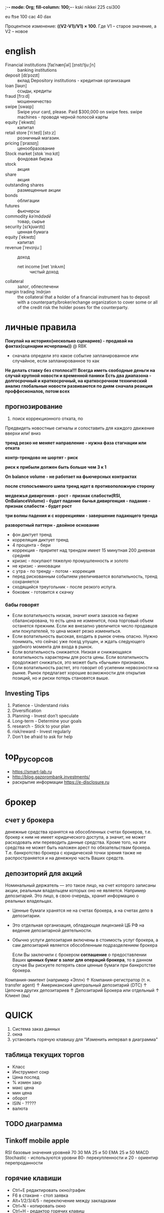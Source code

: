 ;-*- mode: Org; fill-column: 100;-*-
kski
nikkei 225
csi300

eu
ftse 100
cac 40
dax

Процентное изменение: *((V2-V1)/V1) × 100*. Где V1 – старое значение, а V2 – новое
* english
- Financial institutions [faɪˈnænʃəl] [ɪnstɪˈtjuːʃn] :: banking institutions
- deposit [dɪˈpɔzɪt] :: вклад Depository institutions - кредитная организация
- loan [ləʊn] :: ссыды, кредиты
- fraud  [frɔːd] :: мошенничество
- swipe [swaɪp] :: Swipe your card, please. Paid $300,000 on swipe fees. swipe machines - проводя черной полосой карты
- equity [ˈekwɪtɪ] :: капитал
- retail store [ˈriːteɪl] [stɔːz] :: розничный магазин.
- pricing [ˈpraɪsɪŋ] :: ценообразование
- Stock market  [stɒk ˈmɑːkɪt] :: фондовая биржа
- stock :: акция
- share :: акция
- outstanding shares :: размещенные акции
- bonds :: облигации
- futures :: фьючерсы
- commodity  /kəˈmädədē/ :: товар, сырье
- security  [sɪˈkjʊərɪtɪ] :: ценная бумага
- equity  [ˈekwɪtɪ] :: капитал
- revenue [ˈrevɪnjuː] :: доход
  - net income [net ˈɪnkʌm] :: чистый доход
- collateral :: залог, обпеспечени
- margin trading /ˈmärjən/ :: the collateral that a holder of a financial instrument has to deposit
 with a counterparty/broker/echange organization to cover some or all of the credit risk the holder
 poses for the counterparty.
* личные правила
*Покупай на историях(несколько сценариев) - продавай на фактах(сценарии исчерпаны))* @ RBK
 - сначала определи это какое событие запланированное или случайное, если запланированное то как
*Не делать ставку без стоплоса!!!*
*Всегда иметь свободные деньги на случай крупной новости и временной паники*
*Есть два диапазона - долгосрочный и краткосрочный, на краткосрочном технический анализ*
*глобальные новости развиваются по дням*
*сначала реакция проффесионалов, потом всех*

** прогнозирование
 1) поиск коррекционного отката, по

 Предвидеть новостные сигналы и сопоставить для каждого движение вверхи или! вниз

 *тренд резко не меняет направление - нужна фаза стагнации или отката*

 *контр-трендово не шортят - риск*

 *риск к прибыли должен быть больше чем 3 к 1*

 *On balance volume - не работает на фьючерсных контрактах*

 *после стопосъемного шипа тренд идет в противоположную сторону*

 *медвежья дивиргения - рост - признак слабости(RSI, OnBalanceVolume) - будет падение*
 *бычья дивиргенция - падание - признак слабости - будет рост*

 *три волны падения и с коррекциями - завершение падающего тренда*

 *разворотный паттерн - двойное основание*

 - фон диктует тренд
 - корреляция диктует тренд
 - 4 процента - бери
 - коррекция - приритет над трендом имеет 15 минутная 200 дневная средняя
 - кризис - покупают тяжелую промушленность и золото
 - не кризис - инновации
 - с утра - по тренду - потом - коррекция
 - перед рискованным событием увеличивается волатильность, тренд сохраняется
 - сходящийся треугольник - после резкого испуга.
 - боковик - готовится к скачку

*** бабы говорят
 - Если волатильность низкая, значит книга заказов на бирже сбалансирована, то есть цена не изменится, пока
   торговый объем останется прежним. Если же внезапно увеличится число продавцов или покупателей, то цена может
   резко измениться.
 - Если волатильность высокая, входить в рынок очень опасно. Нужно понимать, что сейчас уже поезд упущен, и
   ждать следующего удобного момента для входа в рынок.
 - Если волатильность снижается. Низкая и снижающаяся волатильность характерны для роста цены. Если
   волатильность продолжает снижаться, это может быть «бычьим» признаком.
 - Если волатильность растет, это говорит об усилении нервозности на рынке. Рынок предлагает хорошие
   возможности для открытия позиций, но и риски потерь становятся выше.

** Investing Tips
1) Patience - Understand risks
2) Diversification
3) Planning - Invest don’t speculate
4) Long-term - Determine your goals
5) research - Stick to your plan
6) risk/reward - Invest regularly
7) Don't be afraid to ask for help
* top_русорсов
- https://smart-lab.ru
- http://blog.gazprombank.investments/
- раскрытие информации https://e-disclosure.ru
* брокер
** счет у брокера
денежные средства хранятся на обособленных счетах брокеров, т.е. брокер к ним не имеет юридического
доступа, а значит, не может расходовать или переводить данные средства. Кроме того, на эти средства
не может быть наложен арест по обязательствам брокера. Т.е. банкротство брокера с юридической точки
зрения также не распространяется и на денежную часть Ваших средств.
** депозиторий для акций
Номинальный держатель — это такое лицо, на счет которого записаны акции, реальным владельцем которых
оно не является. Например депозитарий. Это лицо, в свою очередь, хранит информацию о реальных
владельцах.
- Ценные бумаги хранятся не на счетах брокера, а на счетах депо в депозитарии.
- Это отдельная организация, обладающая лицензией ЦБ РФ на ведение депозитарной деятельности.
- Обычно услуги депозитария включены в стоимость услуг брокера, а сам депозитарий является
  обособленным подразделением брокера

 Если Вы заключили с брокером *соглашение* о предоставлении Ваших *ценных бумаг в залог для операций
  брокера*, то в данном случае Вы рискуете потерять свои ценные бумаги при банкротстве брокера.

Компания-эмитент
(например «Эпл»)
↑
Компания-регистратор
(т. н. transfer agent)
↑
Американский центральный депозитарий
(DTC)
↑
Цепочка других депозитариев
↑
Депозитарий Брокера или отдельный
↑
Клиент
(вы)

* QUICK
1) Система заказ данных
2) окна
3) установить горячую клавишу для "Изменить интервал в диаграмма"
** таблица текущих торгов
- Класс
- Инструмент сокр
- Цена послед
- % измен закр
- макс цена
- мин цена
- оборот
- ISIN - ?????
- валюта
** TODO диаграмма
** Tinkoff mobile apple
RSI базовые значения уровней 70 30
MA 25 и 50
EMA 25 и 50
MACD
Stochastic - используются уровни 80- перекупленности и 20 - ориентир перепроданности

** горячие клавиши
- Ctrl+E редактировать окно/график
- F6 в стакане - стоп заявка
- Alt+1/2/3/4/5 - переключение между закладками
- Ctrl+N - копировать окно
- Ctrl+H - редактор горячих клавиш
** заявки
 *stop-limit*
 - Sell - если слишком сильно упадет ПРОДАЕМ
   - проскальзывание - цену продажи выставляем МЕНЬШЕ предела, чтобы успеть найти покупателей
 - Buy - если ожидаем пробой вверх ПОКУПАЕМ
   - проскальзывание - цену покупки выставляем БОЛЬШЕ предела, чтобы успеть найти продавцов

 *take-profit* -
 - Sell - если достаточно выросла ПРОДАЕМ (lot 10 - в одном лоте 10 акций)
   - offset from max - маленькие падения в низ в течении которого заявка не будет активироваться
     - слишком маленькое - продажа сразу на первой волне (2 копеек)
     - слишком большое - слишком сильно упадет после большого скачка и будет продана по меньшей цене (3копеек)
   - protective spread - отступ вниз по которой активированная заявка попадет в рынок (как проскальзывание)
 - Buy - для short

 *стоп-лосс*
 - ниже нижнего price-channel
 - особенно важны при покупке выше средней-200-дневной
 - в кризис стоп-лоссы смитаются волатильностью
* участники
доля биржевых операций профучастников
- 77% - фондовом рынке
- 83% - рынке репо
- 53% - валютном рынке


Вообще
- Высокочастотные роботы (HFT)
- Скальперы - внутри дня
  - на лучший бид и  потом сразу на лучший аском
  - отскок от крупного офферта
  - после разъедания крупного офферта будет резкое движение в его сторону от стоп-лосов
- *Маркетмейкеры и торговые алгоритмы* Маркетмейкеры - продают кода покупают и покупают когда
  продают - пользуются льготами биржи
- *Частные инвесторы и профессиональные трейдеры*
- *Крупные игроки и инвестиционные фонды*

* новостные каналы
- РБК
- интерфакс - зона справедливых цен
- блумберг
- новости IT госрегулирование https://www.gazeta.ru/tech/government.shtml
- Российская Газета https://rg.ru/tema/ekonomik/
* стибильность банка
https://mainfin.ru/banki/rating?sort=assets_netto
Основные показатели
- Активы нетто, тыс. руб.
- Депозиты физ.лиц, тыс. руб.
- Кредиты физ.лиц, тыс. руб.

Уралсиб https://www.banki.ru/banks/ratings/?BANK_ID=63520
- активы    531 386 135
* теория
- *Фьючерс* (futures contract или англ. futures) - контрактами на покупку или продажу в будущем базового актива
- (Short) *шорт* (сокращенное от английского short selling) – это продажа участником рынка акций или другого
  инвестиционного инструмента, которыми он не владеет
- Лонговать - купить, подождать пока цена понимится
- зона поддержки - нижняя price channel

C 2009 брокерам запрещено допускать шорты по акциям цена которых снизилась больше 3% от стоимости закрытия

Пики торгов -  на открытии и в момент выхода статистики
** Финансовые инструменты
- Рыночные инструменты:
  - биржевые инструменты
    - Московская биржа
    - Биржа СПБ
    - NYSE
    - LSE
  - внебиржевые
    - ФОРЕКС - размер сделок $2 млн.
      - брокер - для крупных клиентов
      - диллер - ларек
    - еврооблигации - есть и на московской бирже
- ПИФы и доверительное управление
- страховые продукты
  - накопительное страхование  НСЖ и снвестиционно ИСЖ
  - unit linked (ULIP) - с иностранной компанией - страховка и инвестиционный фонд


Ценные бумаги
- долговые
  - облигации
  - векселя
  - деньги
  - депозиты
- долевые
  - акции
  - паи

** Япо́нские све́чи
Отражают не только цену, но и её волатильность
- Верхняя и нижняя граница тени отображает максимум и минимум цены за соответствующий период.
- Границы тела отображают цену открытия и закрытия.

** Trading System
https://relaxedtrader.com/trading-system-works-future/

good:
- Lots of samples
- Out of sample testing looks like in sample testing
- Factor in commission and slippage
- System trades a with lower number of shares in volatile markets

Minimum Requirements For A Robust System:
- Minimum 100 trades
- At least 10 years of data
- Statistical significance of 30 ( profit factor * number of samples ^ 0.5 )
- 20% of data used for "out of sample" (OOS) testing
- OOS Profit Factor  / In Sample Profit Factor >= 70%
- Net profit / Max drawdown >= 10
- Profit factor >= 2

System Score = Profit Factor * Number Of Trades ^ ( 0.5 )  * ( Net Profit / Max Drawdown ) * ( Out Of Sample Profit Factor / In Sample Profit Factor )


*Profit factor* = (gross winning trades) / (gross losing trades) or = (Win rate x average win) / (Loss rate x average loss)

Main trading systems:
- *Mean Reversion* - следим за средней показывающй тренд и когда она меняет направление на определенное
  значение - покупаем или продаем. - does not work with a trend following market
- *trend following* - следуем по тренду не отклоняясь

The only real Holy Grail in trading is the use of multiple systems trading different asset classes.
** books - спекулятивный трейдинг
- Технический анализ финансовых рынков - Джон Дж. Мэрфи (Азбука технического анализа)
- Чарльз ЛеБо, Дэвид В. Лукас "Компьютерный анализ фьючерсных рынков" (Индикаторный технический
  анализ, без фигур)
- В. Тарп "Трейдинг - ваш путь к финансовой свободе" (универсальная)
- Психология трейдинга. Инструменты и методы принятия решений. Бретт Стинбарджер (психологические
  проблемы)
- Куртис Фейс. Путь Черепах. Из дилетантов в легендарные трейдеры (поучительная история, дух спекулятивного трейдинга)
** https://www.youtube.com/watch?v=wY7DG0wM8j0
- 60% - Психология трейдинга
- 30% - определение размера позиции - risk management, money management
- 10% - развитость системы - точка входа и выхода

Неудачи - игнорирование 60 30 и не имеют системы

Торговая система - это набор правил - алгоритм действия трейдера в рыночных ситуациях
- момент открытия закрытия позиции
- размер открываемой позиции

Торговая система - условная система отсчета, система координат *относительно которой* трейдер 1)
определяет ситуацию 2) принимает решение

Торговая система выстраенная на основе:
- технического анализа - спекулятивная (пример Ричард Деннис)
- фундаментального анализа - инвестиционная (пример Уорен Баффет)

Создание торговой системы:
1) выбор стратегии
2) подбор команлы тех индикаторов под стратегию. Каждый выполняет свою роль. Все - как единое целое.

** Пример торговой системы “Обзор рынка РФ” с Рустемом Ибрагимовым.
- годовая доходность ~50%
- максимальная просадка по счету 30% ниже 20% не опускался
- 60% сделок убыточно. 40% прибыльные - не количество а качество - выжать максимальную прибыль из сделки
- дисциплина - не каждый месяц или даже год

находим точку входа, берем точку выхода по скользящей средней или где видим и ждем, ставим стоп лос - период от недели до полугода
- не более 6% от капитала
** стакан
- биржевой стакан - дает нам информацию о лимитных заявках на рынке
- лента обезличенных сделок — о том, на какие объемы были заключены сделки по различным ценам.
** девольвация рубля
- Фьючерс "доллар/рубль" или Si
- ETF на еврооблигации российских корпоративных эмитентов (FXRU)
** CAPM Модель оценки финансовых активов (Capital Assets Pricing Model)
модель, описывающая связь ожидаемой доходности портфеля ценных бумаг со степенью его риска.

Согласно САРМ, инвесторы вознаграждаются за рыночный риск, но их нерыночный риск не
компенсируется. Модель САРМ является основой современной теории цен на финансовых рынках.
** Дивидендная отсечка - как причина падения цены (дивидендный гэп)

с утра 2 октября 2020 Сбербанк 8% обвал. пик - 10:00
- Последний день покупки - 1 окт 2020
- Дата закрытия реестра - 5 окт 2020

Дивиденды обычно указываются в рублях на одну акцию. Иногда в Доля дивидендов от чистой прибыли (по
МСФО).

дивиденды должны заплатить в течение 25 рабочих дней с даты фиксации реестра.

Информация о дивидендах:
- карточка эмитента на мос бирже https://www.moex.com/ru/listing/emidocs.aspx?id=1399
- На сайте центра обязательного раскрытия корпоративной информации. https://www.e-disclosure.ru/portal/company.aspx?id=564
- на офф сайте компании

Размер дивидендов решается на собрании акционеров:
- годовое общее собрание акционеров — ГОСА
- внеочередное общее собрание акционеров — ВОСА

*** пример
13 августа	Заседание совета директоров и публикация протокола с размером дивидендов
19 сентября	ВОСА, акционеры одобрили выплату дивидендов
20 сентября	Опубликована информация о дивидендах — размер и дата фиксации реестра
27 сентября	Последний день, когда можно купить акции, чтобы получить дивиденды (закладываем время на операции на самой бирже и выходные)
1 октября	Дата фиксации под дивиденды
9 октября	Деньги зачислены на брокерский счет
6 ноября	«Норильский никель» завершил выплаты
** Байбэк
- https://bcs-express.ru/buybacks
Байбэк – (от англ. buyback) обратный выкуп эмитентом собственных акций. Это ситуация, когда компания
выкупает акции у действующих акционеров на открытом рынке. По итогам данной процедуры количество
свободно обращающихся бумаг уменьшается, что в свою очередь может приводить к росту стоимости акций

* Инструменты
** облигации
время
- еще какие-то
- среднесрочные - до 5 лет
- долгосрочные более 5 лет

как выбирать
1 кредитный рейтинг
2 обеспечение - в случае банкротсвта
3 дюрация - насколько цента облигация  чувствительна к изменению процентной ставки

как заработать
купон - процент от номинации которая платится держателю
разница в цене
участие в первичном размещении - цена зависит от количечтва участников и эмитента

13 процентов, льгота не менее 3 лет

** ВДО высокодоходные облигации
https://овкладах.рф/obligatsii/vysokodohodnye/
два типа:
- биржевые
- коммерческие высокодоходные облигации.

Отрасли-лидеры по размещению ВДО:
- лизинг
- микрофинансовые организации
- девелопмент

Главная опасность – дефолт. Рыночного риска, как такового, нет
Источник: https://xn--80aaej2ags6d.xn--p1ai/obligatsii/vysokodohodnye/

* Секторы
коды всех акций https://www.moex.com/ru/marketdata/archive/#/engine=stock&market=index&data_type=trades&data_interval=current&data_format=csv&year=2020
- лидеры https://www.finam.ru/analysis/leaders/
- Отрасли https://www.finam.ru/analysis/bundle00008/?mode=0
  - https://www.finam.ru/analysis/bundle00004/?mode=0
** IT
https://investcafe.ru/blogs/64668638/posts/41984
| YNDX |  Яндекс|
| QIWI| QIWΙ|
Яндекс", МТС и "Ростелеком"


- Mail.ru Group (MCX:MAILDR)
- HeadHunter (NASDAQ:HHR)
- Ozon (NASDAQ:OZON)
- Яндекс MCX:YNDX)

    Яндекс – 10,724 млрд долларов
    Mail.ru Group – 5,362 млрд долларов
    AVITO – 3,85 млрд долларов
    Wildberries – 1,2 млрд долларов
    Ozon Group – 694 млн долларов
    HeadHunter – 299 млн долларов
    Ситилинк – 245 млн долларов
    2ГИС – 243 млн долларов
    Lamoda – 226 млн долларов
    ivi.ru – 204 млн долларов
    Aviasales – 196 млн долларов
    Profi.ru – 151 млн долларов
    ОнлайнТрейд.ру – 110 млн долларов
    Skyeng – 109 млн долларов
    1С-Битрикс – 106 млн долларов
    TalentTech – 97 млн долларов
    Циан Групп – 96 млн долларов
    B2B-Center – 95 млн долларов
    Superjob – 93 млн долларов
    YouDo – 88 млн долларов
** Строительство
ГК "Самолет", ГК "ПИК", Группы ЛСР и Группы "Эталон"

- ПАО  Группа ЛСР  ао (LSRG)  - редевелопмента  территории в  Москве, производства  стройматериалов, добычи  и
  переработки нерудных ископаемых, девелопмента и строительства недвижимости
- ПАО Группа Компаний ПИК (PIKK) - строительная компания ( доставка еды)

** металлургия
Золото
- Полюс
- Полиметалл
Ост
- Мечел ао/ ап
- ГМКНорНик - палладий, конкурент ЮАР
- Северсталь - конкурент ЕВРАЗ
- ММК
- НЛМК
- Распадская
- Алроса
- Русал
** нефть и газ
- Лукойл
- Газпром
- Роснефть
- Сургут ао/ап
- Татнефть ао/пр
- Новатек
- Газпромнефть
** Энергетика
- ИнтерРАО
- ФСК ЕЭС
- РусГидро
- Россети ао
- Мосэнерго
- ОГК-2
- Юнипро
- ТГК-1
- МРСК Ур
- Ленэнерго- п
** телекоммуникация
- Ростелеком
- МТС
- Мегафон
- Система
** банки
- Сбербанк
- ВТБ
- Мосбиржа
- Тиньков -TCSG- ТиСиЭс Груп Холдинг ПиЭлСи -  Т+: Акции и ДР
** нефтехимия
- Акрон
- Фосагро
- Уралкалий
- НКНХ ао/ап

разное
- AGRO гдр
- Аэрофлот
- Яндекс
- Дикси
- Детский мир
- Магнит
- ТМК
- Русолово
- ЛСР
- Лента
** фармацевтика
- iФармсинтез - полный цикл создания новых эффективных лекарственных средств
** кибербезопасность
- Positive Technologies MCX: POSI
** лесопромышленный
- Segezha Group - Сегежа Групп (Sgzh)
* Cрочный рынок
- https://www.bloomberg.com/markets/commodities
- https://www.moex.com/ru/derivatives/

Bloomberg Commodity Index
** теория
FORTS(«Фьючерсы и Опционы Российской Торговой Системы», Futures & Options of RTS). Это часть
Московской биржи и позволяет игрокам использовать в качестве рабочих инструментов фьючерсные и
опционные контракты.
** фьючерс
*Покупка фьючерса* - подешевели - убыток (ставка на рост)
- Представим, что вы купили 10 фьючерсов на акции по 5500 рублей и к моменту исполнения контракта акции стоят 5000 рублей.
- При поставочном контракте вы будете обязаны купить 10 акций по 5500 рублей. Вы потратите 55 000
  рублей, и в вашем портфеле появятся 10 акций общей стоимостью 50 000 рублей. Убыток 5000.
- При расчетном контракте у вас не появится никаких акций — биржа просто рассчитает ваш убыток и
  спишет со счета 5000 рублей.
- При поставочном нужно будет купить акции и если не хватит денег - штрафные санкции.

*Продажа* - подешевели - прибыль (ставка на падение)

*коды фьючерса*
- https://www.moex.com/a214
- CMY - C - код базового актива(2с), M - месяц FGHJKMNQUVXZ, Y - год 0-9 (2020=0)
- GAZR-9.19 Тикер базового актива, месяц и год исполнения контракта.

*базис фьючерсного контракта* - Разница между текущей ценой базового актива и соответствующей фьючерсной ценой
- бэквордация - фьючерс торгуется ниже цены базового актива
- контанго
*** характеристики фьючесов
 - *тип конртракта* (подтип инструмента)
   - Поставочный - при исполнении фьючерса вы обязаны купить непосредственно сам базовый актив.
   - Расчетный - происходит только финансовый расчет вашей сделки
*** популярные фьючерсы
https://www.moex.com/a214
https://greedisgood.one/fyuchersy-na-moskovskoy-birzhe

- RVI-1.21 (VIF1) - волатильность
- Si - курс доллар США – российский рубль

other
- ED - курс евро – доллар США
- Eu - курс евро – российский рубль
- GAZR
- LKOH
- MIX- or MX - Индекс МосБиржи
- RTS- or RI - Индекс РТС
- SBRF - ПАО Сбербанк (о.а.)

*** товары https://www.moex.com/s202
На сорт нефти Light Sweet Crude Oil	CL	—
На сорт нефти марки Brent	BR	—
Золото	GOLD	—
Серебро	SILV	—
Платина	PLT	—
Палладий	PLD	—
Алюминий	ALMN	—
Цинк	Zn	—
Никель	NI	—
Медь	Co	—
Сахар-сырец	SUGR
Золото	GLD	Поставочный
Серебро	SLV	—

Источник: https://greedisgood.one/fyuchersy-na-moskovskoy-birzhe
*** Фьючерсы на ОФЗ
2-летние	OFZ2	Поставочный
10-летние	OF10	—
15-летние	OF15	—
6-летние	OFZ6	—
4-летние	OFZ4	—
** опцион
покупка или продажа по фьючерсу обязательна, в то время как опцион предоставляет на них право (а не обязанность).
** Crude Oil
https://www.thebalance.com/trading-crude-oil-futures-809351
Производство
- бензин gasoline - примерно идет половина
- газ - natural gas
- heating oil - топочный мазут
- diesel fuel - поезда, судоходство, транспорт, тракторах
- jet fuel

Влияет
- affect 95% of transportation -﻿ That creates higher food prices
- impacts 45% of industrial products and around 20% of residential useю As a result, higher oil
  prices increase the cost of everything you buy, creating inflation.
- Burning oil or gasoline releases the carbon dioxide. It's created a greenhouse effect. -> global warming

Виды
- WTI West Texas Intermediate - WTI sells at a $3.00-$4.00 per barrel discount to Brent
- Brent Blend

* Валюты Currencies
** U.S. Dollar Index (USDX, DXY, DX, or, informally, the "Dixie") - relative to a basket of foreign
 currencies. (basket of U.S.)
- The Index goes up when the U.S. dollar gains "strength" when compared to other currencies
- value relative to following select currencies:
  - Euro (EUR), 57.6% weight
  - Japanese yen (JPY), 13.6%
  - Pound sterling (GBP), 11.9%
** валюты
- HKD - Hong Kong Dollar -  official currency of the Hong Kong Special Administrative Region
- CHN - Chinese Yuan Renminbi
** курс рубля
**Международный эффект Фишера пример USD/RUB**
1. текущий курс рубля
2. номинальная ставка в рублях ( гос. долг на требуемый горизонт)
3. номинальная ставка в доллорах ( гос. долг на требуемый горизонт)
они
- USD/RUB=75 руб / за 1 доллар
- ОФЗ 5 лет = 5.46%
- US Tr 5 лет = 0.32%

будущий курс на 5 лет = 75 * (1 + 0.0546)^5/ (1+0.0032)^5 = 96.28


* Индексы акций
https://www.moex.com/ru/index/IMOEX/about/
- all at one page https://www.moex.com/ru/data/?tid=3028
- heatmap https://www.moex.com/ru/indices/heatmap

VIX - Индекс волатильности и страха на рынке. CBOE Volatility Index
** рейтинги
Environmental social and governance (ESG) investing

Free Float Market Capitalization - the total dollar value of all of a company's outstanding shares
 at the current market price.
** опережающие индексы
- pmi
- business climat and activity
- новостные события  отчетов компаний двигают рынок вверх
* мировые индексы Биржи
- DXY - strength of dollar to major currencies

*RU*
- MOEXBC	голубые фишки
*индекс мос биржи и индекс ртс* - наиболее ликвидные 50, одинаковый состав
- IMOEX		индекс мос биржи - цена акций в рублях
- RTSI		РТС - цена акций в долларе
- MCXSM 	Индекс МосБиржи средней и малой капитализации
- MOEXINN	Индекс МосБиржи инноваций - в секторе "Рынок инноваций и инвестиций"
- RGBI		государственных облигаций (ОФЗ) Московской биржи.
- акции мира https://www.moex.com/ru/issue.aspx?board=TQTF&code=FXWO
- акции мира https://www.moex.com/ru/issue.aspx?board=TQTF&code=FXRW

*US*
- DJIA - Dow Jones - 30 крупнейших - 25% акций.
  - Наибольший вес у Boeing, UnitedHealth Group и McDonalds.
- S&P 500 - 505 крупнейших 70% акций.
  - Наибольший вес — у Microsoft, Apple и Amazon.
- NAsdaq100 - 100 технологические и инновационные компании биржи и биржи Nasdaq Exchange.
  - Наибольший вес у Microsoft, Amazon и Apple.
- Russell 2000 - 2000 наименьших компаний
*Europe*
- FTSE 100	Британия(Лондон) 101акц. наибольший вес у HSBC, Royal Dutch Shell и BP
- DAX		Германия  Frankfurt Stock Exchange - доходность. 30 компаний
- CAC 40	Франция Euronext Paris - 40 компаний
- Stoxx 600	расчитывается STOXX компанией - для малых и крупных компаний
- FTSE MIB	Только Италия. Borsa Italiana - national stock exchange.
*Asia*
- NKY Nikkei 225	Япония (Токио)
- CSI 300	Shanghai Stock Exchange and the Shenzhen Stock Exchange(China)
- Hang Seng	Китай (Гонконг) 33-50 компаний
- Shanghai	Китай Shanghai Composite (SSEC)
- BSE Sensex	Indian (Bombay Stock Exchange) 30 компаний
- S&P/ASX 200	Австралия - S&P для Australian Securities Exchange. 200 компаний
- TPX TOPIX 	Tokyo Stock Exchange Tokyo Price Index TOPIX
*Rates*
- U.S. 10 Yr
- Germany 10 Yr
- U.K. 10 Yr
- Australia 10 Yr
- Japan 10 Yr
*FUTURES*
- Crude Oil(CL)	NYMEX Exchange -
- Brent Crude	BZ:NMX or ICE - Brend Blend
- WTI		West Texas Intermediate
- Gold
- Silver
- Палладий	производство автомобильных катализаторов

* Индикаторы - профессиональные
*долгосрочный тренд*
- скользящая средняя 5, 20, 200 days
*среднесрочный* 4 индикатора
- RSI - 16 - перегретость
- ADX 20 days
  - синяя - перекупленность
  - зелен - быки
  - красная - медведи
- MACD - показывает тренд
- on balance volume
  - показывает силу всплесков с точки зрения торгового оборота
  - обороты на свечах
  - бычий сигнал - ростет заинтересованность
*дополнительные*
- stochastic - default
- price channel 20,60 days
- CCI 30 days - внизу графика - 0 100, -100 - при пробое 100 - дает сигнал на рост
- price channel 20 d
- Fractals ?
- линии фибоначи строятся от точки падения вниз до отскока ( и возможно показывают где волны могут стабилизироваться)

* Фундаментальный анализ
https://smart-lab.ru/q/shares_fundamental/
** Показатели Компании
http://blog.gazprombank.investments/reasonable_price

+ EBITDA (Earnings before interest, taxes, depreciation and amortization)
  - насколько прибыльна деятельность компании
  - независимо от её задолженности перед различными кредиторами и государством

+ P/BV - price-to-book ratio - высокое значение - информирует о высокой эффективности обращения
  акционерных средств по сравнению с требуемыми рыночными ставками доходности.
  - даёт понять, за сколько лет окупятся вложения в определённый проект.
  - характеризует общую капитализацию компании/балансовую стоимость. ИЛИ ROE/r (рентабельности
    капитала) к желаемой доходности.
  - P/B < 1 — низкое значение. Акции не дооценены. Чаще всего у таких компаний имеются долги.
+ P/E - Price–earnings ratio P/EPS - рыночной стоимости акции к годовой прибыли, полученной на акцию.
  - Малые значения коэффициента сигнализируют о недооценённости рассматриваемой компании, больши́е — о переоценённости.
+ E/P - Earnings-Price Ratio - попытка справедливо оценить стоимость акций на идеальном рынке
+ P/S - Рыночная стоимость компании/Объем продаж
+ EV/EBITDA
+ ROE - Return On Equity отдача от капитала
+ DEBT/EBITDA

+ R & D - размер инвестиций в research and development

+ ROE - рентабельность

+ ROA - рентабельность собственных активов

+ EPS - Earnings per share Прибыль на акцию. - (Чистая прибыль - Дивиденды) / акции находящиеся в обращении
** Показатели Страны
 - https://ru.tradingeconomics.com/russia/indicators
 - *Фондовые рынки* - MOEX или IMOEX - экономика
 - *Валюта* - к USD - показатель кризисов
 - *Государственные облигации 10-лет. доходность* - ОФЗ коррелирует с фондовым рынком
 - *Темп роста ВВП*
 - *Уровень безработицы*
 - *Уровень инфляции* - вывезенные к ввезенным
 - *Процентная ставка ЦБ* (Ключевая ставка) - процентная ставка, под которую центральный банк страны выдает
   кредиты коммерческим банкам.
 - *Государственный долг к ВВП*
 - *Государственный бюджет от ВВП*
 - *Индекс производственной активности PMI*
 - *Индекс доверия потребителей* - ?
   - *Розничные продажи* - данные появляются спустя 2 недели

По кейнсу макроэкономики:
 1. ВВП - GDP
 2. уровень безработици - unemployment rate
 3. инфляции - inflation
 4. % ставки - rate
 5. Валютный курс - Exchange rate
 6. Заработная плата
 7. Фондовые индексы - Stock Indexes

Цели государства
- рост ввп
- контроль инфляции
- полная трудовая занятость
- стабильность платежного баланса - движение денежных средств в виде платежей из страны в страну

*** расчет уровня инфляции - ИПЦ и дефлятор ВВП
*Индекс потребительских цен* (ИПЦ) в США (г/г) (consumer price index, CPI)
- Основной инструмент для расчёта инфляции в США
- Распространенный показатель изменения стоимости жизни

*дефлятор ВВП* - как и ПЦК, инструмент для расчёта уровня инфляции в стране
*** платежный баланс
- Экспорт товаров и услуг -> рост требований к нерезидентам «+»
- уменьшение финансовых обязательств перед нерезидентами «−»
- текущие операции - (торговый баланс, баланс услуг)
  - торговый баланс - сальдо стоимости товаров = экспорт - импорт.
- первичных и вторичных доходов: (оплата труда, проценты, дивиденды) полученное от резидентов других стран  +  (страховые премии, международные переводы)
** общемировые показатели
- ликвидность мировых ЦБ
- International business cycles
** Russian indexes
Russia Small Business Index (RSBI), Индекс бизнес-ожиданий малого и среднего бизнеса (RSBI)
- https://www.statista.com/statistics/1118489/russia-small-business-index/
- кредиты, инвестиции, кадры, продажи
- Обновляется ежемесячно.
- https://cbr.ru/develop/msp/irsbi/
- have early access: https://www.kommersant.ru
* Машенничество
РФ: манипулирование рынком является уголовным преступлением.
- фальсификация новостей.
  - pump&dump
- технические манипуляции
  - spoofing - заявка на покупку/продажу без реализации
  - «Водосброс» - имеется половина в акциях на вторую половину покупает скрытно и продает явно чтобы цена упала
  - «Стиральная доска» - провоцируют резкие непредсказуемые скачки котировок вверх и вниз.Мелкие
    спекулянты начинают беспокоиться и на всякий случай выходят из своих позиций, то есть продают
    активы.
  - «Укачивание» - тоже только волнами

** pump&dump (накачать и сбросить)
- https://quote.rbc.ru/news/article/5ebeb4ef9a7947b87b7976d8

* Налог и ИИС
Факты:
- НДФЛ: 13% с дохода
- В январе брокер рассчитает налог за прошлый год

Советы
- если подождете с продажей до января, то налог возникнет только через год и вы сможете целый год пользоваться деньгами.

** Индивидуальный инвестиционный счё
По закону налог на доход по вкладам в рублях происходит в том случае, если процентная ставка по вкладу
превышает ставку рефинансирования Центробанка РФ, увеличенную на 10 процентных пунктов.


3 года или 1 год для инновационных - иначе ничего

На выбор:
- Вычет в размере 13 % на вносимые средства из НДФЛ, уплаченный физическим лицом за текущий год по основному
  месту работы.
- Освобождение от выплаты налога на доход, полученный на ИИС (при закрытии счёта).

** TODO тип А
** тип Б
https://www.banki.ru/blog/BAY/10565.php
- На дивиденды не распространяется.
- На купоны, по ставке 35% не распространяется.
- На купоны по ставке 13% РАСПРОСТРАНЯЕТСЯ!!!
* Корреляции
http://impactopia.com/
- российские https://www.finam.ru/profile/mirovye-indeksy/tis/compare
* Риск менеджмент
*риск к прибыли должен быть больше чем 3 к 1*

** Виды
- Рыночный риск :: изменение курса акций
- Деловой риск :: неопределенность в уровне реализации продукции и дохода предприятия в будущем
- Риск эмитента :: потери позиций организации на рынке
  - усиления конкуренции;
  - снижения спроса на продукцию;
  - нерациональное управление и прочие.
- Финансовый риск (кредитный риск или риск дефолта) :: касается предприятий с высокой нагрузкой до долгам
- Экономический и отраслевые риски :: .
  - стагнации сектора в результате развития другой отрасли
  - изменения экономических показателей страны
  - возникновения кризиса
  - усиления инфляции и прочие экономические показатели.
- Страновой риск :: деятельности правительства
  - уровень коррупции
  - политический срой
  - экономическую стабильность
  - верховенство закона
- Инфраструктурный риск :: Например, банка или иных финансовых организаций, брокера или управляющей компании
- Процентный риск :: Повышаются акции падают, облигации повышаются
- Инфляционный риск :: .
- Событийный риск :: .
- Валютный риск :: свазан с процентным риском
- Риск ликвидности :: .
* Опасности
- перегретая бочка - когда нет смысла сидеть на бочке которая непонятно когда взорвется
  - смутный или по тренду фон
  - наметился тренд а ты пошел против него
  - отсутствие отскоков - признак тренда
* terms
лекции https://investcab.ru/ru/uch_centr/kurs/finbase.aspx

terms
- Спред – это разница между лучшим «бидом» и лучшим «аском»
- spoofing: обман - ложные сигналы путем покупки или продажи
- тик - позиция в стакане (на тик выше на тик ниже)
- дивергенция - расхождение показателя(в основном цены) и индикатора, когда один показатель опровергается другим

eng
- stock market  [stɒk]  [ˈmɑːkɪt] ::  фондовый рынок
- Candlestick chart ::  японские свечи
- DOM, Depth of Market  :: Биржевой стакан
- bid :: предлагаемая цена покупки
- ask :: запрашиваемая цена продажи
- offer :: ask or bid


* lstm
- MAIN Forecasting stock prices with a feature fusion LSTM-CNN model using different representations of the
  same data https://journals.plos.org/plosone/article/authors?id=10.1371/journal.pone.0212320
- Экспорт https://www.finam.ru/profile/moex-akcii/bashneft-ank-ao/export/?market=1
- preperation https://machinelearningmastery.com/prepare-univariate-time-series-data-long-short-term-memory-networks/

** TODO
1) выгрузить погоду
https://rp5.ru/%D0%90%D1%80%D1%85%D0%B8%D0%B2_%D0%BF%D0%BE%D0%B3%D0%BE%D0%B4%D1%8B_%D0%B2_%D0%9F%D0%BE
2) склеить с индеком ммвб
3) оценить переобучение сравнивания обучающую и тестовую выборки - accuracy должны быть близки


** artice https://www.datacamp.com/community/tutorials/lstm-python-stock-market
train = first 1000
test = else

1) splitting the full series into windows. If you don't do this, the earlier data will be close to 0 and will
   not add much value to the learning process
2) Scaling https://scikit-learn.org/0.22/modules/preprocessing.html  scaler = MinMaxScaler()
3) smooth the data using the exponential moving average


** психологические аспекты
- круглые цены
- дни выплат дивидендов
- дни налоговой отчетности публикации чего-то TODO
- крупные новости
** формы биологической памяти
- Генетическая память
  - память биологического вида
  - стабильность хранения информации
- Иммунологическая память
  - после первой встречи ...  узнавать их при повторной встрече
- Нейрологическая память
  - изменения нервной системы, которые влияют на протекание будущих рефлекторных реакций
  - энграммы - физическая привычка
  - временное свертывание на основе существования собственного времени мозга
  - хронотип, то есть внутренний пространственно временной образ внешнего мира
  - типы:
    - Мгновенная - сенсорная менее секунды
    - Краткосрочная - несколько секунд
    - Долгосрочная - минуты-годыx
  - механизмы:
    - Реверберационная теория - нейрон замкнут на себя или образует циклы с другими
    - Биохимические исследования памяти - изменениями свойств РНК и ДНК и белка в нейронах

* msk
Т+2
- означает, что списания и зачисления ценных бумаг будут происходить с задержкой в два дня
- В старом режиме Т0 временные разницы поставок и зачислений ценных бумаг создавали серьезные сложности при
  проведении бухгалтерских операций у иностранных инвесторов в РФ.
- по лимиту Т0 операция отражается мгновенно, а вот по лимиту Т2 деньги спишутся только через 2 дня.
- T2 фактическое владение акциями наступет через 2 дня
* голубые фишки
- Сбербанк

- ГАЗПРОМ ао - природный газ
- Роснефть - нефтегазовая компания, контрольный пакет акций которой принадлежит государственному АО «Роснефтегаз»
- ЛУКОЙЛ - нефть газ добыча переработка
- ГМКНорНик - первое место (40%) в мире по объему производства палладия и второе по производству (12%) никеля
  - планирует запустить Читинский медный проект
- Новатэк ао -  второй по объёмам добычи производитель природного газа в России

- VTBR -
- Газпром нефть ПАО
- Сургнфгз SNGS - нефтяных и газодобывающих компаний
- Татнфт ао - нефтегазодобыча, нефтепереработка, нефтегазохимия, шинный комплекс, сеть АЗС, электроэнергетика,
  разработка и производство оборудования для нефтегазовой отрасли и блок сервисных структур

- Ленэнерго LSNGP
- транснефть TRNFP
- полюс PLZL - золотодобывающая

- МТС-ао - в странах СНГ

- Яндекс


- X5 Retail Group-гдр
- Магнит ао

- НЛМК ао - международная сталелитейная компания  Новолипецкий металлургический комбинат (первый)
- СевСт-ао -  сталелитейная и горнодобывающая компания, владеющая Череповецким металлургическим комбинатом ( второй)
- АЛРОСА ао - группа алмазодобывающих компаний

* китайские компании
** Alibaba Group, Alibaba (HK)
- выручка $864.54 млрд
- EBITDA $154.89 млрд

структура выручки 2021
- 69% рочничная торговля в Китае
- 7% Облачные сервисы
- 5% Международная розничная торговля
- 5% Логистические сервисы
- 4% Цифровые сервисы и развлечени
- 10% Прочие

 	JD.com - concurent of Alibaba Group

* ключевые даты
- через час после начала - импульсивные
- 16 10 - открытие S&P 500
* covid
- FedEx Corporation is an American multinational delivery services
- Hilton Worldwide Holdings Inc.
- Morgans Hotel Group

паттерны - выростут авиаперевозки
* венчур Venture ['venʧə]
** terms
- MVP - Minimum viable product
- Google Quick Deployment Risk - giants like Google, Microsoft, or others can roll out updates to
 their current products, add the missing new feature, and kick out the startups
- DYOR - Do Your Own Research
** startup scoring
1) find startup
2) pre-evaluate it
   - we initially found the project interesting
   - the startup has traction and a working MVP
   - there is a huge online translation market and a clear target audience
   - the startup team is decent
   - we didn't find any other red flags.
3) score it under 220 parameters
   - The management team: The management team is critical to the success of any startup. Look for a team with a track record of success, strong leadership skills, and the ability to execute their vision.
   - Market opportunity: Evaluate the size and potential of the market in which the startup is operating. Is there a clear demand for the product or service that the startup is offering?
   - Competitive landscape: Consider the competition that the startup will face. Is the startup well positioned to compete in the market, or are there other established players that could make it difficult for the startup to gain a foothold?
   - Product or service: Evaluate the quality and uniqueness of the startup's product or service. Does it solve a real problem or meet a real need in the market? Is it innovative and differentiated from competitors?
   - Financial projections: Look at the startup's financial projections, including its projected revenue and profitability. Are the projections realistic and based on solid assumptions?
   - Use of funds: Consider how the startup plans to use the funding it is seeking. Is the company's capital allocation strategy sound and aligned with its growth plans?

** (old)телемедицина
medicalstartups.com
- lyra health
- neuronetics
- quartet Health
- Mindstrong
- Pear Thepeutics - приложение для выполнения предписаний врачей


youtube calm - ucla health, neurostar, advanced therapy, novartics

* crypto
** terms
- Maker Fees - customers who want to SELL cryptocurrencies. order that is NOT executed or
 matched immediately - highter or lower that current price.
- Taker Fees - customers who want to BUY cryptocurrencies.  person who picks up an existing order
 from the order book.
- stablecoins - see [[file:theory::blockchain-stablecoin]]
- USDT (Tether USD) is a multi-chain stablecoin, meaning it is issued on multiple blockchain networks.
  - Omni Layer (Bitcoin blockchain): USDT was first launched on the Omni Layer, a protocol built on
    top of the Bitcoin blockchain. This version of USDT is still available and widely used.
  - Ethereum (ERC20)
  - USDT-TRC20 is a version of the USDT stablecoin that is optimized for use on the TRON blockchain,
    offering faster transaction times, lower fees, and increased compatibility with TRON-based
    applications.
  - EOS
- Биткоин-краны — это сайты или приложения, которые предоставляют возможность получить биткоины
  (сатоши) бесплатно за выполнение простых задач.
** plan
buy crypto at https://www.bybit.com/en

** buy with KYC
https://prostocash.com/sbp-rub-na-bitcoin.html

** ru exchangers list
- https://www.bestchange.ru/list.html
- https://exchangesumo.com/
- https://exnode.ru/
- https://profinvestment.com/galaxy-coin/
- https://yourcryptoex.ru/
  - https://t.me/yourcryptoex_bot



- https://arbuz.io
- USDT to MIR card: https://tasty-changer.com/
- crypto to crypto https://multival.is
- small https://barry24.com/
- very small MIR to crypto https://galaxy-coin.cash
*** AML
- По запросу регулирующих и полномочных органов Пользователи обязаны проходить процедуру
  идентификации и верификации личности в соответствии с нашими политиками и требованиями
  законодательства.
- Мы собираем и проверяем информацию о клиентах, включая их личные данные и источники средств, и
  обновляем эту информацию по мере необходимости.
** exchange crypto
https://ff.io/
** map
CoinATMRadar и CoinMap
- https://coinatmradar.com/
- https://coinmap.org/view/#/map/55.67656809/37.62147903/14



https://www.rbc.ru/crypto/news/5ed67a609a79470d5ba9360a

В москва 5 штук
- Средний Староданиловский пер. 3
- caffee Simferopolsky proezd, 4  https://www.industrycoffee.ru +7495 133 87 71
- Нижняя сыромятническая ул д11к2   рядом с Центр цифрового искусства Artplay Media Нижняя сыромятническая ул д10стр2
- Добрынинска Фарматен аптечный пункт

*** atms
Zhitnaya St 10, 119049 Moscow
- Trovemat crypto ATM@DEECrypto Store&Club.
- Opened: Mon-San: 09:00 a.m. - 06:00 p.m.

New Arbat Avenue 8 с2, 119002 Москва
- работаем 24 ч

Нижняя Сыромятническая улица 11 к2,
- exchange of up to 20BTC
*** ATM https://www.btcatm.ru
- до 15.000 рублей за каждую транзакцию
-  12% от официального курса
- 1 BTC = ₽ 12.105.358

ТЦ Корабль
Большая Тульская ул., 2, Москва, 115191
Часы работы - с 8:00 до 23:00
Метро Тульская - выход 2

ТЦ Наутилус
Никольская ул., 25, Москва, 109012
Часы работы - с 10:00 до 23:00
Метро Лубянка - выход 9 или 10

ТЦ Таганка
Таганская ул., 2, Москва, 109147
Часы работы - с 9:00 до 21:00
Метро Марксистская - выход 6

** DeFi: Decentralized Finance
is any application that uses blockchain and cryptocurrency techniques or technology to offer
 financial services.
*** terms
- ledger - A blockchain is a distributed and secured database
- blocks - transactions are recorded in files
- wallets - applications, that can send information to a blockchain.
- private keys - passwords
- tokens or cryptocurrencies - money
*** weaks
- weaknesses in DeFi applications.
-
** To ensure that a Bitcoin transaction was successfully transferred from your wallet to someone else's, follow these steps:
1. Check your wallet's transaction history: Look for the transaction in your wallet's history or
   ledger. Most wallets will show the transaction as "sent" or "pending" initially, and then update
   to "confirmed" once the transaction is verified on the blockchain.
2. Verify the transaction on a blockchain explorer: Use a blockchain explorer like Blockchain.com,
   Blockchair, or Bitcoin Block Explorer to search for the transaction ID (TXID) or the recipient's
   Bitcoin address. You can find the TXID in your wallet's transaction history. If the transaction
   is confirmed, you should see it listed on the blockchain explorer with the correct details (e.g.,
   sender, recipient, amount, and confirmation status).
3. Check the number of confirmations: Bitcoin transactions require a certain number of confirmations
   (typically 3-6) to be considered fully confirmed and irreversible. You can check the number of
   confirmations on the blockchain explorer. Once the transaction has the required number of
   confirmations, you can be reasonably sure it was successfully transferred.
4. Wait for the recipient to confirm receipt: If possible, ask the recipient to confirm they have
   received the Bitcoin. This can provide an additional layer of assurance that the transaction was
   successful.
5. Monitor the transaction's status: Keep an eye on the transaction's status over time. If the
   transaction is not confirmed after a reasonable amount of time (e.g., 24-48 hours), it may
   indicate an issue with the transaction or the network.

** links

- rus https://tv.rbc.ru/tags/%D0%BA%D1%80%D0%B8%D0%BF%D1%82%D0%BE%D0%B2%D0%B0%D0%BB%D1%8E%D1%82%D1%8B
- exnode.ru
- https://www.kommersant.ru/
* receive money in Russia
- Банковский swift-перевод
- Банковские карты ближайших стран
- Криптовалюты, криптопроцессингом
  - нет механизма возврата
  - , также никак не показать расходы
- Посредники и сервисы - 8 до 12%
  - https://www.deel.com/ https://jet-pay.ru/  https://www.contact-sys.com/
  - БАНК АВАНГАРД
  - НАРОДНЫЙ ДОВЕРИТЕЛЬНЫЙ БАНК
- https://easypayments.online/blog/top-mezhdunarodnyh-platezhnyh-sistem


https://habr.com/ru/articles/730382/
** AI answer (bad)
1) Decentralized Solutions: decentralized finance (DeFi) platforms. Cryptocurrencies, particularly
 stablecoins like USDC or DAI, can facilitate small payments without the geographical restrictions
 imposed by traditional systems. They allow for peer-to-peer transactions that are not reliant on a
 central authority, thus bypassing conventional banking barriers.

2) Alternative Payment Platforms or emerging platforms: *Revolut* or *TransferWise* (now Wise),
   which may have more flexible policies regarding international transfers. They often cater to
   smaller transactions and can provide competitive exchange rates.
   - USDC is designed to comply with US regulations, including anti-money laundering (AML) and
     know-your-customer (KYC) requirements.


3) Digital Wallets: Platforms like PayPal or Skrill might still operate within certain regulations.
4) Emerging Payment Solutions: Investigate new entrants into the payment space, such as *Mercuryo* or
   *MoonPay*. These services are designed to facilitate cryptocurrency transactions and could serve as
   a bridge for small payments between different countries, including Russia.
5) Community-Based Solutions: Lastly, consider developing a community-driven payment network that
   utilizes local currencies or barter systems. This could be a radical shift from traditional
   finance, allowing individuals to transact directly based on mutual trust and value exchange,
   rather than relying on established financial institutions.

focusing on stablecoins for stability and ease of use.
** limits CB
- Физические лица резиденты РФ в течение календарного месяца имеют право перевести со своего счёта в российском банке на свой счёт или другому физическому лицу за рубежом (резиденту или нерезиденту РФ), в том числе являющемуся их супругом или близким родственником (родственником прямой восходящей и нисходящей линии (родителем и ребенком, дедушкой, бабушкой и внуком/внучкой), полнородным и неполнородным (имеющим общих отца или мать) братом и сестрой, усыновителем и усыновленным) сумму в размере не более 1 миллиона долларов США или эквивалент в другой иностранной валюте*.
- Физические лица нерезиденты РФ из дружественных стран в течение календарного месяца имеют право перевести со своего счёта в российском банке на свой счёт или другому физическому лицу за рубежом сумму в размере не более 1 миллиона долларов США или эквивалент в другой иностранной валюте*.

- Дополнительно сверх этой суммы клиенты могут переводить на счета за рубеж денежные средства, полученные ими в качестве зарплаты по трудовым договорам и/или оплаты по гражданско-правовому договору (за выполненные работы, оказанные услуги на территории РФ), как со своих зарплатных счетов, так и с других счетов (включая счета в других российских банках), на которые суммы зарплаты или вознаграждения были перечислены с зарплатных счетов.
- Физические лица нерезиденты РФ из недружественных стран вправе переводить на счета за рубеж денежные средства, полученные ими в качестве зарплаты по трудовым договорам и/или оплаты по гражданско-правовому договору (за выполненные работы, оказанные услуги на территории РФ), как со своих зарплатных счетов, так и других счетов (включая счета в других российских банках), на которые суммы зарплаты или вознаграждения были перечислены с зарплатных счетов.
- Сохраняется запрет на переводы за рубеж физических лиц, не работающих в России, из стран, поддерживающих санкции.

Данное ограничение установлено Банком России до 31 марта 2025 года.

* причины падения российских рынков

1) геополитика
- украина - войска у границы
2) фиксация прибыли при росте больше чем глобальные рынки
3) снижение цены на нефть
- риск локдаунов в Европе
- https://www.reuters.com/business/energy/
4) непропорциональный долг Роснано

В кризис продуктовй ритейл может переложить расходы на потребителей


При увеличении инфляции ростет доходность облигаций и поэтому подает общий индекс акций

сниженее ставки
инфляция ростет
ускоряется
кредиты дерешвеют
депозиты менее выгодны
облигации привлекательнее
деньги дешевее
увеличивается ликвидность
* ключевая ставка

жесткая денежно кредитная политика - увеличение ставки - чтобы сдержать инфляцию

при понижении ставки
- экономика ускоряется
- деньги дешевеют
- акции интереснее
- пузыри появляются
- инфляция увеличивается
* Financial Statement Modeling

- Company Name: Apple
- Ticker: AAPL
- Latest closing share price
- Latest fiscal year end date 9/29/18
- Shares outstanding (millions)
- INCOME STATEMENT (at the end of fiscal year)
  - Revenue (Previous year's revenues x (1+revenue growth rate)
  - Cost of sales (Plug = Revenue - Gross Profit
  - *Gross profit*
    - Research and development
  - Operating profit( EBIT)
  - Pretax profit
  - Net income
  - EBITDA
  - Adjected EVITDA
- Growth rates & margins
  - Revenue growth - 6%
  - Gross profit margin
  - R&D% of sales
  - Tax rate
- Balance Sheet
- Cash flow statement
- Property, plant & equipment
- Imputing total depreciation & amortization
- other non-current assets
- retained earnings
- Revolver (Model plug) credit line
- Interest expense and interest income
- sensitivity analysis
- Earnings per share
  - Net income
  - Basic shares
  - Basic EPS = Net income / Basic shares
  - Deluted shares
  - Deluted EPS

  - $ amount of shares repurchased
  - $ amount of new shares issued
  - Average share price
  - Share price increase

  - Basic Shares - BOP - link to prior year basic shares - EOP
  - Net change in basic shares = $ shares issued - $ shares repurchased)/current period average share
  - Basic shares - EOP
  - Basic shares - average

  - Net income
  - year over year % growth in net income
* quantitative finance
 Goldman Sachs https://github.com/goldmansachs/gs-quant
 - used to facilitate derivative structuring, trading, and risk management, or as a set of
 statistical packages for data analytics applications.
* оценка эффективности торговых стратегий
, сортино, фактор восстановления Sharpe Ratio, , and the Maximum Adverse
 Excursion (MAR) or similarly, the Maximum Drawdown, often referred to in the context of recovery or
 robustness.

Sharpe Ratio (Шарп) - average return earned in excess of the risk-free rate per unit of total
 volatility. It is calculated as the return of an investment minus the risk-free rate, divided by
 the standard deviation of the investment's returns. a measure of return per unit of risk.
- by dividing the excess return of the investment over the risk-free rate by the standard deviation
  of the investment's returns: (Rp - Rf)/σp - where, Rp expected return (average return of
  investment), Rf risk-free rate (return that can be earned from a completely risk-free investment,
  such as a U.S. Treasury bond), σp - standard deviation of portfolio (measures the volatility).
- (Rp - Rf) - represents the additional return an investor earns for taking on the risk associated
  with the investment.
- Benefits: It provides a holistic view of risk-return trade-offs and allows for the comparison of
  different assets or strategies on a level playing field. However, it penalizes all volatility
  equally, including upside gains, which can be a drawback.
- Use Cases: The Sharpe Ratio is useful in bull markets or when evaluating strategies that
  prioritize both gains and losses. It offers a comprehensive view of risk-adjusted performance but
  may not be ideal for strategies with non-normal return distributions or those focusing primarily
  on downside risk.

Sortino Ratio(сортино) - modification of the Sharpe Ratio that focuses solely on downside risk. It
 measures the return per unit of negative volatility, using the downside deviation (standard
 deviation of returns below a specified target return) instead of the total standard
 deviation. Measure of return per unit of downside risk.
- (Rp - Rt)/σd - where, Rt - Target return or required return(ex. minimum acceptable return (MAR)),
  σd - downside deviation or std of returns that fall below the target return.
  - σd steps: https://en.wikipedia.org/wiki/Standard_deviation#Discrete_random_variable
    1) For each return below the target calculate Ri - T , where T - Target Return.
    2) Square each deviation.
    3) Add up all the squared deviations.
    4) Divide the sum by the total number of observations.
    5) Take the square root of the result.
- Benefits: The Sortino Ratio emphasizes harmful volatility, making it more suitable for risk-averse
  investors. It provides a clearer picture of downside risk and is particularly useful for
  strategies with positive skew in their return distributions, such as trend-following strategies.
- Use Cases: This ratio is optimal in bear markets or for strategies that prioritize capital
  preservation. It helps investors assess how well an investment performs relative to the downside
  volatility, ignoring the beneficial effects of upside volatility.

Maximum Adverse Excursion (MAR) or Maximum Drawdown

Recovery Factor -  evaluate the stability and resilience of a trading system or strategy.
- RF = net profit / maximum drawdown.
  - net profit - sum of all profitable trades minus the sum of all losing trades.
  - maximum drawdown - maximum peak-to-trough decline in the value of the trading account. It
    represents the worst-case scenario in terms of losses. Maximum decline from a peak to a trough
    at any point during the period.
  - RF > 2: The system has a certain profit margin and is considered stable.
  - RF > 10: The system is highly stable and suitable for trading with larger capital.
  - RF < 2: The system's stability is questionable, and it may need to be updated or improved.
- The higher the value, the faster the system can recover from drawdowns. Values above 10 indicate a
  highly stable system.

Additional Metrics
- Gain-to-Pain Ratio: The sum of all daily returns divided by the absolute value of the sum of all daily losses.
- Ulcer Performance Index: Measures an investment's risk-adjusted return by dividing its Compound Annual Growth Rate (CAGR) by the Ulcer Index, which quantifies the depth and duration of drawdowns.
- Information Ratio: Measures the excess return of a strategy relative to a benchmark, divided by the tracking error (standard deviation of the excess return).
- Win Rate: The percentage of profitable days or trades.


“Коэффициент шарпа” (Rp - Rf)/σp расчитывается как дополнительная
 прибыль рисковых вложений (средняя прибыль минус текущая ставка по
 гос. облигациям) деленная на единицу риска как волатильности
 портфеля. Хорош для бычьего рынка. “Коэффициент сортино” (Rp -
 Rt)/σd - здесь вместо процентной ставки по облигациями используется
 относительная минимальная доходность и волатильность расчитывается
 только для отрицательных инвестиций, что дает отношение прибыли к
 риску отрицательных инвестиций.  “Фактор восстановления” - это чистая
 прибыль на рубль падения.
* strategy AI
Мы разрабатываем торговую стратегию, основанную на обучении с подкреплением. Одной из ключевых задач
 является определение корректной системы наград для открытия сделок, которая будет способствовать
 обучению алгоритма оптимальному поведению на рынке. Для правильного применения обучения с
 подкреплением критически важно написать функцию наград за действия. Алгоритм делает следующие
 действия: BUY (купить актив), HOLD (ничего не делать, не продавать и не покупать) и SELL (продать
 актив). Сделки могут быть как LONG (длинные позиции), так и SHORT (короткие позиции). В Случае
 открытия SHORT при условии, что ранее открытых LONG сделок не было, необходимо сделать SELL. Чтобы
 закрыть SHORT, нужно сделать BUY такое же количество актива, которое было в начале (то есть когда
 было сделано SELL). В случае открытия LONG, при условии, что ранее открытых SHORT сделок не было,
 необходимо сделать BUY, а для закрытия LONG – SELL.

Задача: Сформулируйте систему наград для алгоритма такую, что агент будет награждаться при открытии
 позиций, при HOLD и при закрытии с учётом типа сделок.  Напишите на Python фрагмент кода,
 реализующий предложенную вами систему наград.  Укажите, какие метрики будете использовать для
 оценки эффективности предложенной системы наград.

Ожидаемый результат:
- Документ, описывающий концепцию системы наград и обоснование подхода.
- Код на Python, демонстрирующий расчет награды.

** trnslateion
We are developing a trading strategy using reinforcement learning. The key task is to create a
 reward system that encourages the algorithm to behave optimally in the market. The algorithm can
 perform BUY, HOLD, or SELL actions for LONG or SHORT trades.
- To open a SHORT, sell if no LONG was previously opened.
- To close a SHORT, buy the same amount sold.
- To open a LONG, buy if no SHORT was previously opened.
- To close a LONG, sell.

Task:
- Design a reward system to reward the agent for opening, holding, and closing positions based
 on trade types. Write a Python code snippet for this system and specify the metrics to evaluate its
 effectiveness."
- Python demo for reward system.
** s1

#+begin_src python :results output :exports both :session s1
def reward_function(action, position_type, previous_position):
    reward = 0
    if action == 'BUY':
        if position_type == 'LONG' and previous_position != 'SHORT':
            reward = 1  # Reward for opening a LONG position
        elif position_type == 'SHORT' and previous_position != 'LONG':
            reward = 1  # Reward for opening a SHORT position
    elif action == 'SELL':
        if position_type == 'LONG' and previous_position == 'LONG':
            reward = 1  # Reward for closing a LONG position
        elif position_type == 'SHORT' and previous_position == 'SHORT':
            reward = 1  # Reward for closing a SHORT position
    elif action == 'HOLD':
        reward = 0.5  # Reward for holding the position

    return reward

# Example usage
action = 'BUY'
position_type = 'LONG'
previous_position = None
reward = reward_function(action, position_type, previous_position)
print(f"Reward for {action} {position_type} position: {reward}")
#+end_src

#+RESULTS:
: Reward for BUY LONG position: 1

Metrics:
- Cumulative Reward: The total reward accumulated over a series of trades.
- Profit/Loss: The actual financial gain or loss resulting from the trades.
- Sharpe Ratio: A measure of risk-adjusted return, which can help evaluate the strategy's performance relative to its risk.
- Drawdown: The maximum peak-to-trough decline in the value of the portfolio, indicating the strategy's resilience to market downturns.
- Transaction Costs: The total costs incurred from trading activities.
- Win/Loss Ratio: The ratio of profitable trades to losing trades, which can indicate the strategy's overall performance.
** s2
Description of the Reward System Concept
In reinforcement learning, the reward system is a crucial component that guides the agent's behavior by providing feedback in the form of rewards or penalties for its actions. Here’s how it applies to trading strategies:

    Agent: The trading algorithm or agent that interacts with the market environment[1][3][4].
    Environment: The financial market, which provides feedback in the form of profits, losses, or other performance metrics[1][3][4].
    State: The current market conditions, such as daily moving averages, high of the day, volume, etc.[1][3].
    Actions: The possible actions the agent can take, such as BUY, SELL, or HOLD[1][3][4].
    Reward: The feedback received from the environment after taking an action. This can be based on various metrics such as profit, loss, Sharpe ratio, or other performance indicators[1][3][4].

Justification of the Approach
Customizable Reward Function
The reward function can be tailored to fit the specific goals of the trader. For example:

    Profit Maximization: Reward the agent for maximizing profits.
    Risk-Adjusted Returns: Use the Sharpe ratio to reward risk-adjusted returns, balancing profit and volatility[1][3][4].
    Transaction Costs: Include transaction costs to discourage frequent and frivolous trades[3].
    Unrealized Profits and Losses (PnL): Account for unrealized PnL to ensure the algorithm learns from its inaction and improves its trading policy[3].

Dynamic Adaptation
The reward system allows the agent to adapt dynamically to changing market conditions. By receiving feedback at each time step, the agent can adjust its policy to maximize long-term rewards. This is particularly useful in trading, where market conditions are constantly evolving[1][3][4].
Balancing Exploration and Exploitation
The reward system helps balance the exploration-exploitation trade-off. Initially, the agent may explore different actions randomly to learn about the environment. As it gathers more experience, it can exploit this knowledge to make more informed decisions that maximize rewards[4].
Real-Time Decision Making
The algorithm can make real-time trading decisions based on the reward function. By simulating multiple possible actions and estimating their returns, the agent can recommend the best sequence of actions to exploit for maximum returns[3].
Example of a Reward Function
Here is a simplified example of how a reward function might be implemented in Python, considering various performance metrics:

#+begin_src python :results output :exports both :session s1
def reward_function(action, position_type, previous_position, profit, sharpe_ratio, transaction_cost):
    reward = 0
    if action == 'BUY':
        if position_type == 'LONG' and previous_position != 'SHORT':
            reward += 1  # Reward for opening a LONG position
            reward += 0.5 * sharpe_ratio  # Additional reward for good risk-adjusted return
            reward -= transaction_cost  # Penalty for transaction cost
        elif position_type == 'SHORT' and previous_position != 'LONG':
            reward -= 1  # Reward for opening a SHORT position
            reward += 0.5 * sharpe_ratio  # Additional reward for good risk-adjusted return
            reward -= transaction_cost  # Penalty for transaction cost
    elif action == 'SELL':
        if position_type == 'LONG' and previous_position == 'LONG':
            reward += profit  # Reward for closing a LONG position with profit
            reward += 0.5 * sharpe_ratio  # Additional reward for good risk-adjusted return
            reward -= transaction_cost  # Penalty for transaction cost
        elif position_type == 'SHORT' and previous_position == 'SHORT':
            reward += profit  # Reward for closing a SHORT position with profit
            reward += 0.5 * sharpe_ratio  # Additional reward for good risk-adjusted return
            reward -= transaction_cost  # Penalty for transaction cost
    elif action == 'HOLD':
        reward += 0.5 * sharpe_ratio  # Reward for holding the position with good risk-adjusted return

    return reward

# Example usage
action = 'BUY'
position_type = 'LONG'
previous_position = None
profit = 100
sharpe_ratio = 1.5
transaction_cost = 10
reward = reward_function(action, position_type, previous_position, profit, sharpe_ratio, transaction_cost)
print(f"Reward for {action} {position_type} position: {reward}")
#+end_src

#+RESULTS:
: Reward for BUY LONG position: -8.25

* Эквивалент предельного размера разрешенной суммы перевода в доллары США пересчитывается по официальному курсу иностранных валют к рублю, установленному Банком России, на дату поручения клиента на осуществление перевода.
* Real-time gross settlement (RTGS)
*funds transfer systems* - where the transfer of money or securities - from one bank to any other
 bank. "Settlement" means that once processed, payments are final and irrevocable.
- operated by a country's central bank

in Russia - BESP System (Banking Electronic Speed Payment System)
